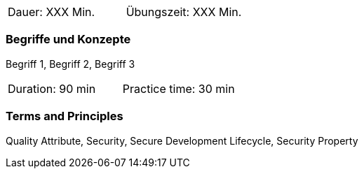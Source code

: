 // tag::DE[]
|===
| Dauer: XXX Min. | Übungszeit: XXX Min.
|===

=== Begriffe und Konzepte
Begriff 1, Begriff 2, Begriff 3

// end::DE[]

// tag::EN[]

|===
| Duration: 90 min | Practice time: 30 min
|===


=== Terms and Principles
Quality Attribute, Security, Secure Development Lifecycle, Security Property
// end::EN[]
